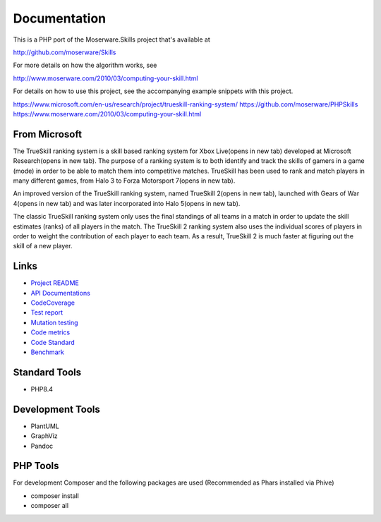 Documentation
=============
This is a PHP port of the Moserware.Skills project that's available at

http://github.com/moserware/Skills

For more details on how the algorithm works, see 

http://www.moserware.com/2010/03/computing-your-skill.html

For details on how to use this project, see the accompanying example snippets with this project.

https://www.microsoft.com/en-us/research/project/trueskill-ranking-system/
https://github.com/moserware/PHPSkills
https://www.moserware.com/2010/03/computing-your-skill.html


From Microsoft
--------------
The TrueSkill ranking system is a skill based ranking system for Xbox Live(opens in new tab) developed at Microsoft Research(opens in new tab). The purpose of a ranking system is to both identify and track the skills of gamers in a game (mode) in order to be able to match them into competitive matches. TrueSkill has been used to rank and match players in many different games, from Halo 3 to Forza Motorsport 7(opens in new tab).

An improved version of the TrueSkill ranking system, named TrueSkill 2(opens in new tab), launched with Gears of War 4(opens in new tab) and was later incorporated into Halo 5(opens in new tab).

The classic TrueSkill ranking system only uses the final standings of all teams in a match in order to update the skill estimates (ranks) of all players in the match. The TrueSkill 2 ranking system also uses the individual scores of players in order to weight the contribution of each player to each team. As a result, TrueSkill 2 is much faster at figuring out the skill of a new player.


Links
-----

* `Project README <README.html>`_
* `API Documentations <docs/>`_
* `CodeCoverage <coverage/>`_
* `Test report <test/index.html>`_
* `Mutation testing <mutation/infection.html>`_
* `Code metrics <metrics/index.html>`_
* `Code Standard <CodeStandard.html>`_
* `Benchmark <benchmark.html>`_


Standard Tools
--------------
* PHP8.4

Development Tools
-------------------
* PlantUML
* GraphViz
* Pandoc


PHP Tools
---------
For development Composer and the following packages are used (Recommended as Phars installed via Phive)

* composer install
* composer all